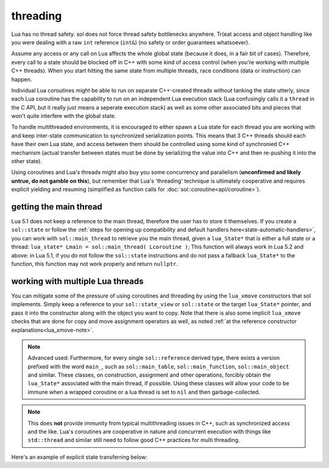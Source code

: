 threading
=========

Lua has no thread safety. sol does not force thread safety bottlenecks anywhere. Tr(eat access and object handling like you were dealing with a raw ``int`` reference (``int&``) (no safety or order guarantees whatsoever).

Assume any access or any call on Lua affects the whole global state (because it does, in a fair bit of cases). Therefore, every call to a state should be blocked off in C++ with some kind of access control (when you're working with multiple C++ threads). When you start hitting the same state from multiple threads, race conditions (data or instruction) can happen.

Individual Lua coroutines might be able to run on separate C++-created threads without tanking the state utterly, since each Lua coroutine has the capability to run on an independent Lua execution stack (Lua confusingly calls it a ``thread`` in the C API, but it really just means a seperate execution stack) as well as some other associated bits and pieces that won't quite interfere with the global state.

To handle multithreaded environments, it is encouraged to either spawn a Lua state for each thread you are working with and keep inter-state communication to synchronized serialization points. This means that 3 C++ threads should each have their own Lua state, and access between them should be controlled using some kind of synchronied C++ mechanism (actual transfer between states must be done by serializing the value into C++ and then re-pushing it into the other state).

Using coroutines and Lua's threads might also buy you some concurrency and parallelism (**unconfirmed and likely untrue, do not gamble on this**), but remember that Lua's 'threading' technique is ultimately cooperative and requires explicit yielding and resuming (simplified as function calls for :doc:`sol::coroutine<api/coroutine>`).


getting the main thread
-----------------------

Lua 5.1 does not keep a reference to the main thread, therefore the user has to store it themselves. If you create a ``sol::state`` or follow the :ref:`steps for opening up compatibility and default handlers here<state-automatic-handlers>`, you can work with ``sol::main_thread`` to retrieve you the main thread, given a ``lua_State*`` that is either a full state or a thread: ``lua_state* Lmain = sol::main_thread( Lcoroutine )``; This function will always work in Lua 5.2 and above: in Lua 5.1, if you do not follow the ``sol::state`` instructions and do not pass a fallback ``lua_State*`` to the function, this function may not work properly and return ``nullptr``.

working with multiple Lua threads
---------------------------------

You can mitigate some of the pressure of using coroutines and threading by using the ``lua_xmove`` constructors that sol implements. Simply keep a reference to your ``sol::state_view`` or ``sol::state`` or the target ``lua_State*`` pointer, and pass it into the constructor along with the object you want to copy. Note that there is also some implicit ``lua_xmove`` checks that are done for copy and move assignment operators as well, as noted :ref:`at the reference constructor explanations<lua_xmove-note>`.

.. note::

	Advanced used: Furthermore, for every single ``sol::reference`` derived type, there exists a version prefixed with the word ``main_``, such as ``sol::main_table``, ``sol::main_function``, ``sol::main_object`` and similar. These classes, on construction, assignment and other operations, forcibly obtain the ``lua_State*`` associated with the main thread, if possible. Using these classes will allow your code to be immune when a wrapped coroutine or a lua thread is set to ``nil`` and then garbage-collected.


.. note::

	This does **not** provide immunity from typical multithreading issues in C++, such as synchronized access and the like. Lua's coroutines are cooperative in nature and concurrent execution with things like ``std::thread`` and similar still need to follow good C++ practices for multi threading.


Here's an example of explicit state transferring below:

.. code-block:: cpp 
	:caption: transfer from state function
	:name: state-transfer
	
	#define SOL_CHECK_ARGUMENTS
	#include <sol.hpp>

	#include <iostream>

	int main (int, char*[]) {

		sol::state lua;
		lua.open_libraries();
		sol::function transferred_into;
		lua["f"] = [&lua, &transferred_into](sol::object t, sol::this_state this_L) {
			std::cout << "state of main     : "  << (void*)lua.lua_state() << std::endl;
			std::cout << "state of function : "  << (void*)this_L.lua_state() << std::endl;
			// pass original lua_State* (or sol::state/sol::state_view)
			// transfers ownership from the state of "t",
			// to the "lua" sol::state
			transferred_into = sol::function(lua, t);
		};

		lua.script(R"(
		i = 0
		function test()
		co = coroutine.create(
			function()
				local g = function() i = i + 1 end
				f(g)
				g = nil
				collectgarbage()
			end
		)
		coroutine.resume(co)
		co = nil
		collectgarbage()
		end
		)");

		// give it a try
		lua.safe_script("test()");
		// should call 'g' from main thread, increment i by 1
		transferred_into();
		// check
		int i = lua["i"];
		assert(i == 1);

		return 0;
	} 
